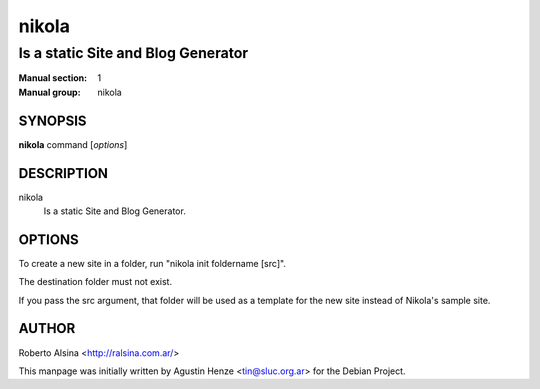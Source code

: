 ======
nikola
======

-----------------------------------
Is a static Site and Blog Generator
-----------------------------------

:Manual section: 1
:Manual group: nikola

SYNOPSIS
========

**nikola** command [*options*]


DESCRIPTION
===========

nikola
   Is a static Site and Blog Generator.


OPTIONS
=======

To create a new site in a folder, run "nikola init foldername [src]".

The destination folder must not exist.

If you pass the src argument, that folder will be used as a template for
the new site instead of Nikola's sample site.

AUTHOR
======

Roberto Alsina <http://ralsina.com.ar/>

This manpage was initially written by Agustin Henze
<tin@sluc.org.ar> for the Debian Project.
